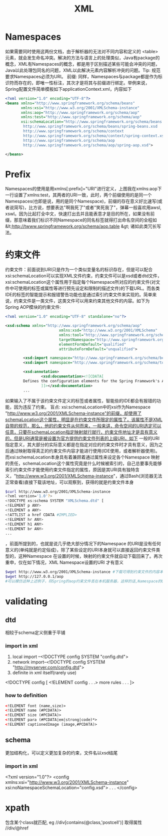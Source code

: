 #+TITLE: XML
#+STARTUP: indent
* Namespaces
如果需要同时使用这两份文档，由于解析器的无法对不同内容和定义的 <table> 元素，就会发生命名冲突。解决的方法与语言上的处理类似，Java有package的概念，XML有Namespaces的概念，都是用于区别描述某些可能会冲突的问题，Java以此处理包同名的问题，XML以此解决元素内容解析冲突的问题。Tip: 规范要求Namespaces必须为URI。
前缀: 同样，Namespaces与package都是作为标识符而存在的，即唯一性标注，其次才是将其与前缀进行绑定。举例来说，Spring配置文件简单模板如下applicationContext.xml，内容如下
#+BEGIN_SRC xml
<?xml version="1.0" encoding="UTF-8"?>
<beans xmlns="http://www.springframework.org/schema/beans"
       xmlns:xsi="http://www.w3.org/2001/XMLSchema-instance"                            xmlns:context="http://www.springframework.org/schema/context"
       xmlns:aop="http://www.springframework.org/schema/aop"
       xmlns:test="http://www.springframework.org/schema/aop"
       xsi:schemaLocation="http://www.springframework.org/schema/beans
        http://www.springframework.org/schema/beans/spring-beans.xsd
        http://www.springframework.org/schema/context
        http://www.springframework.org/schema/context/spring-context.xsd
        http://www.springframework.org/schema/aop
        http://www.springframework.org/schema/aop/spring-aop.xsd">

</beans>
#+END_SRC
* Prefix
Namespaces的使用是用xmlns[:prefix]="URI"进行定义，上图我在xmlns:aop下一行设置了xmlns:test，其两者的URI一致，此时，两个前缀使用的是同一个Namespaces(也即是说，用的是同个Namespace)，前缀的存在意义好比速写(或者说简写)，比方说，想要表达"啊我死了"或者"笑死我了"，弹幕一般喜欢用awsl, xswl。因为比起打全中文，快速打出去并且能表意才是目的所在，如果没有前缀，那意味着我们标识不同Namespace的同名标签就得打出命名空间的全程如 &lt;http://twww.springframework.org/schema/aop.table &gt; 诸如此类冗长写法。
* 约束文件
约束文件：前面说到URI只是作为一个类似变量名的标识存在，但是可以配合xsi:schemaLocation可以实现XML文件约束，约束文件可以是xsd或者dtd文件，xsi:schemaLocation这个属性用于指定每个Namespace所对应的约束文件(对文件中可使用的标签或属性等进行预先设定和限制的描述文件)的下载URL。而各类IDE的标签的智能提示和报错警告功能也是通过索引约束文件来实现的。简单来说，约束文件是一类文件，这类文件可以用来约束其他文件的内容。如下为Spring AOP模块的约束文件:
#+BEGIN_SRC xml
<?xml version="1.0" encoding="UTF-8" standalone="no"?>

<xsd:schema xmlns="http://www.springframework.org/schema/aop"
                        xmlns:xsd="http://www.w3.org/2001/XMLSchema"
                        xmlns:tool="http://www.springframework.org/schema/tool"
                        targetNamespace="http://www.springframework.org/schema/aop"
                        elementFormDefault="qualified"
                        attributeFormDefault="unqualified">

        <xsd:import namespace="http://www.springframework.org/schema/beans" schemaLocation="http://www.springframework.org/schema/beans/spring-beans-4.3.xsd"/>
        <xsd:import namespace="http://www.springframework.org/schema/tool" schemaLocation="http://www.springframework.org/schema/tool/spring-tool-4.3.xsd"/>

        <xsd:annotation>
                <xsd:documentation><![CDATA[
        Defines the configuration elements for the Spring Framework's AOP support.
                ]]></xsd:documentation>
        ...
#+END_SRC
如果输入了不属于该约束文件定义的标签或者属性，智能些的IDE都会有报错的功能，因为违反了约束。
盲点: xsi:schemaLocation中的xsi作为Namespace "http://www.w3.org/2001/XMLSchema-instance"的前缀，却使用了schemaLocation这个属性，明显是在约束文件所限定的属性了，该属性不是XML自带的规范，那么，他的约束文件从何而来，一般来讲，命令空间的URI选定可以任意，只要在schemaLocation指定映射就行就行，约束文件地址才是具有意义的，但是URI通常是被设置为官方提供约束文件列表的上级URI，如下
一般的URI指定意义，其大部分的实际意义都是在指定对应的约束文件时才具有意义，因为之后通过映射取得真正的约束文件内容才能进行使用(IDE使用，或者解析器使用)。而xsi:schemaLocation本身具有着兼顾着通过属性来设定各个Namespace 映射的责任，schemaLocation这个属性究竟是什么时候被索引的，自己总要事先能够索引约束文件才能使用约束文件指定的属性，原因是其URI具有独特含义，"http://www.w3.org/2001/XMLSchema-instance"，通过Bash(浏览器无法正常查看)直接下载该地址，可以观察到，获得的就是约束文件本身
#+BEGIN_SRC bash
$curl http://www.w3.org/2001/XMLSchema-instance
<?xml version='1.0'?>
<!DOCTYPE xs:schema SYSTEM "XMLSchema.dtd" [
<!ELEMENT p ANY>
<!ELEMENT a ANY>
<!ATTLIST a href CDATA #IMPLIED>
<!ELEMENT hr ANY>
<!ELEMENT h1 ANY>
<!ELEMENT br ANY>
...
#+END_SRC
，前面所提到的，也就是说几乎绝大部分情况下的Namespace 的URI是没有任何意义的(单纯就是约定俗成)，除了某些设定的URI本身就可以直接返回约束文件类型的，这种Namespace 在设置的时候，映射的约束文件就自动下载回来了。再次重申，仅在如下情况，XML Namespace设置的URI 才有意义
#+BEGIN_SRC sh
$wget http://www.w3.org/2001/XMLSchema-instance #下载可得到约束文件的内容本身
$wget http://127.0.0.1/aop
#可以模仿这种上述例子，将Spring的aop约束文件丢在本机服务器，这样的话,Namespace的URI可以改写为http://127.0.0.1/aop并且xsi:schemaLocation不必在配置aop的约束文件映射，因为本身这个URI就可以得到约束文件的内容，可以直接被IDE之类的进行索引了(不过一般没人这么干，没什么作用
#+END_SRC
* validating
** dtd
相较于schema定义侧重于平铺
*** import in xml
1. local import --<!DOCTYPE config SYSTEM "config.dtd">
2. network import--<!DOCTYPE config SYSTEM "http://myserver.com/config.dtd">
3. definite in xml itself(rarely use)
<!DOCTYPE config [
   <!ELEMENT config . . .>
   more rules
   . . .
]>
*** how to definition
#+BEGIN_SRC xml
<!ELEMENT font (name,size)>
<!ELEMENT name (#PCDATA)>
<!ELEMENT size (#PCDATA)>
<!ELEMENT para (#PCDATA|em|strong|code)*>
<!ELEMENT captionedImage (image,#PCDATA)>
#+END_SRC
** schema
更加结构化，可以定义更加复杂的约束，文件名以xsd结尾
*** import in xml
<?xml version="1.0"?>
<config xmlns:xsi="http://www.w3.org/2001/XMLSchema-instance"
      xsi:noNamespaceSchemaLocation="config.xsd">
   . . .
</config>
* xpath
包含某个class就匹配,
eg
//div[contains(@class,'postcell')]
取得属性
//div/@href